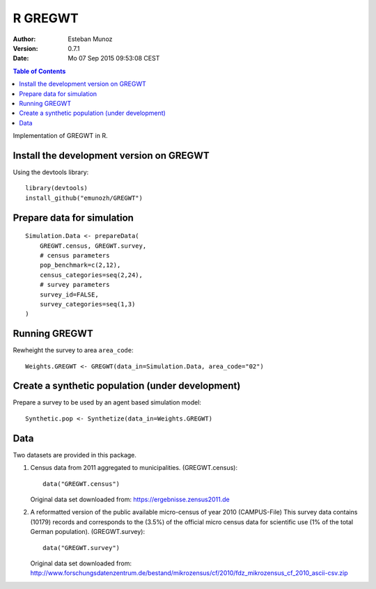 ========
R GREGWT
========

:Author: Esteban Munoz
:Version: 0.7.1
:Date: Mo 07 Sep 2015 09:53:08 CEST

.. contents:: Table of Contents
   :depth: 2

Implementation of GREGWT in R. 

Install the development version on GREGWT
-----------------------------------------

Using the devtools library::

    library(devtools) 
    install_github("emunozh/GREGWT")

Prepare data for simulation
---------------------------

::

    Simulation.Data <- prepareData(
        GREGWT.census, GREGWT.survey,
        # census parameters
        pop_benchmark=c(2,12),
        census_categories=seq(2,24),
        # survey parameters
        survey_id=FALSE,
        survey_categories=seq(1,3)
    )

Running GREGWT
--------------

Rewheight the survey to area ``area_code``::

    Weights.GREGWT <- GREGWT(data_in=Simulation.Data, area_code="02")

Create a synthetic population (under development)
-------------------------------------------------

Prepare a survey to be used by an agent based simulation model::

    Synthetic.pop <- Synthetize(data_in=Weights.GREGWT)


Data
----

Two datasets are provided in this package. 

1. Census data from 2011 aggregated to municipalities. (GREGWT.census)::

       data("GREGWT.census")
   
   Original data set downloaded from:
   https://ergebnisse.zensus2011.de

2. A reformatted version of the public available micro-census of year 2010
   (CAMPUS-File)
   This survey data contains (10179) records and corresponds to the (3.5%)
   of the official micro census data for scientific use (1% of the total
   German population). (GREGWT.survey)::

       data("GREGWT.survey")

   Original data set downloaded from:
   http://www.forschungsdatenzentrum.de/bestand/mikrozensus/cf/2010/fdz_mikrozensus_cf_2010_ascii-csv.zip
